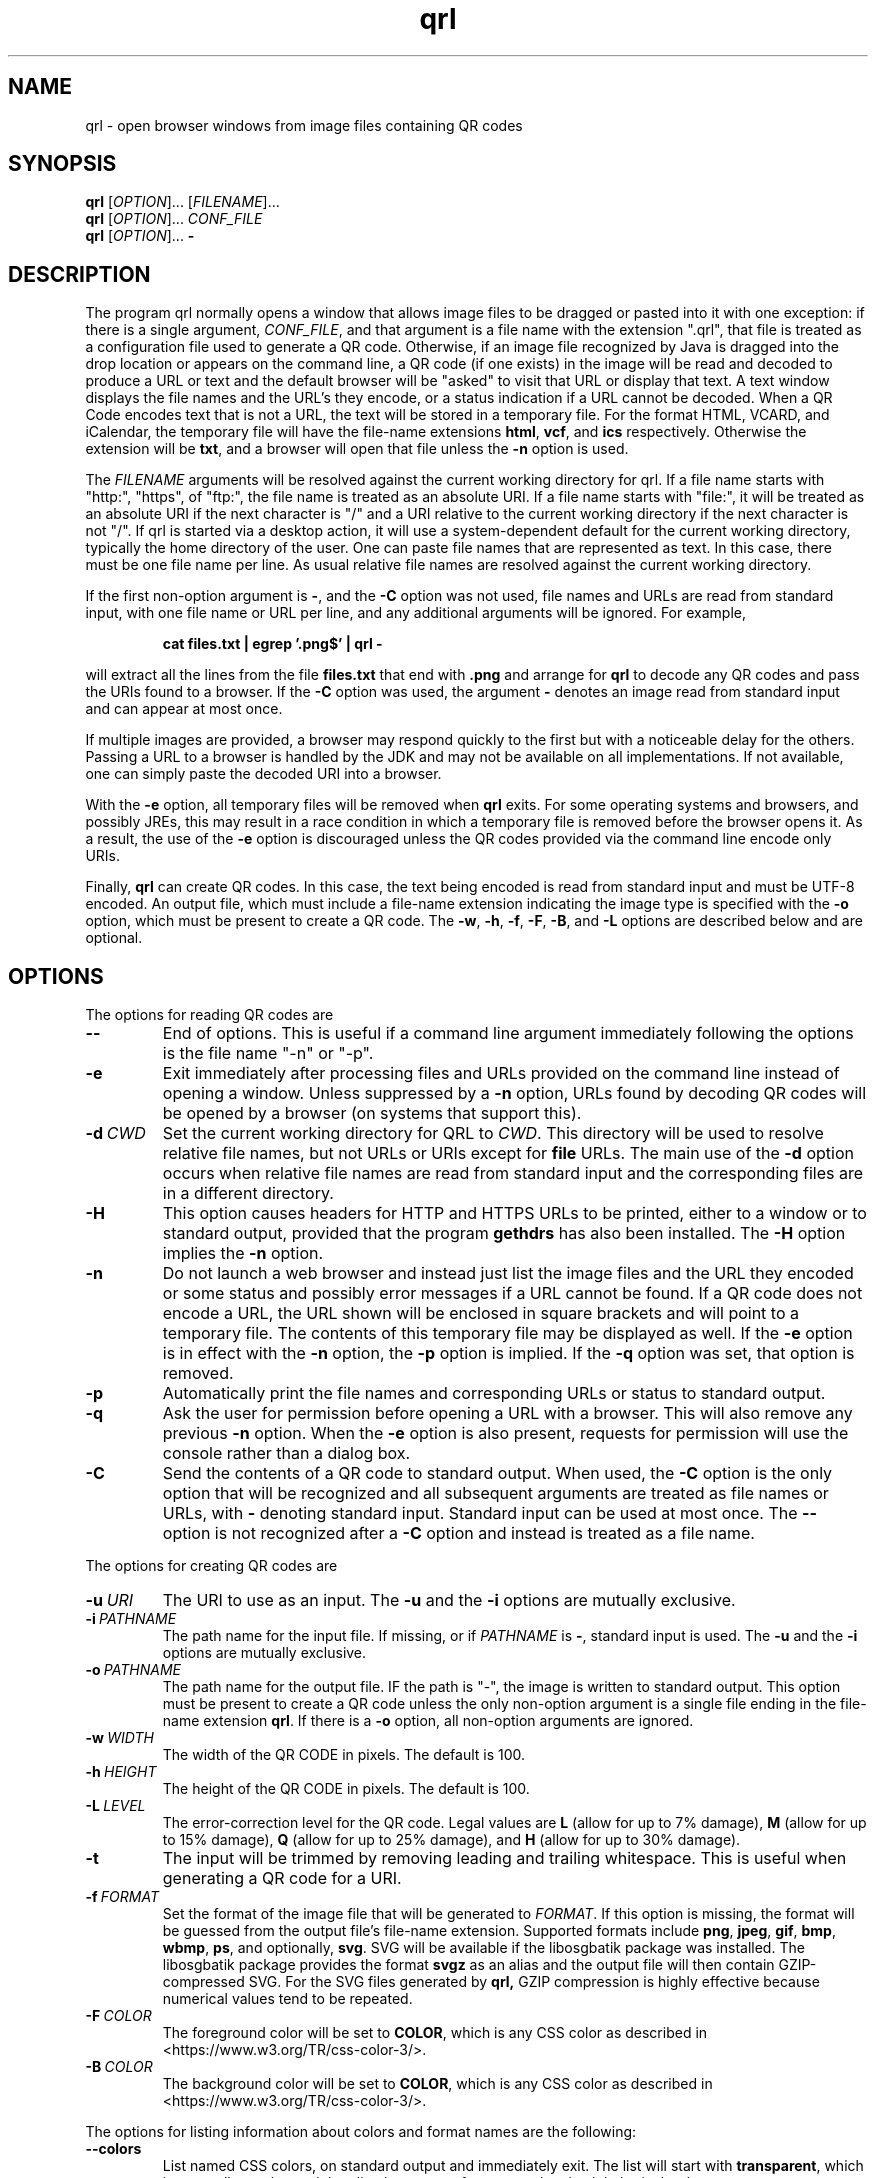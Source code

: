 .TH qrl "1" "Jan 2023" "qrl VERSION" "User Commands"
.SH NAME
qrl \- open browser windows from image files containing QR codes
.SH SYNOPSIS
.PP
.B
qrl
[\fI\,OPTION\/\fR]... [\fI\,FILENAME\/\fR]...
.br
.B
qrl
[\fI\,OPTION\/\fR]... \fICONF_FILE\fR
.br
.B
qrl
[\fI\,OPTION\/\fR]...
.B \-

.SH DESCRIPTION
.PP
The program qrl normally opens a window that allows image files to be
dragged or pasted into it with one exception: if there is a single
argument,
.IR CONF_FILE ,
and that argument is a file name with the extension ".qrl", that file
is treated as a configuration file used to generate a QR code.
Otherwise, if an image file recognized by Java is dragged into the
drop location or appears on the command line, a QR code (if one
exists) in the image will be read and decoded to produce a URL or text
and the default browser will be "asked" to visit that URL or display
that text.  A text window displays the file names and the URL's they
encode, or a status indication if a URL cannot be decoded. When a QR
Code encodes text that is not a URL, the text will be stored in a
temporary file. For the format HTML, VCARD, and iCalendar, the
temporary file will have the file-name extensions
.BR html ,
.BR vcf ,
and
.B ics
respectively. Otherwise the extension will be
.BR txt ,
and a browser will open that file unless the
.B \-n
option is used.
.PP
The
.I FILENAME
arguments will be resolved against the current working directory for
qrl. If a file name starts with "http:", "https", of "ftp:",
the file name is treated as an absolute URI.  If a file name starts
with "file:", it will be treated as an absolute URI if the next
character is "/" and a URI relative to the current working directory
if the next character is not "/". If qrl is started via a
desktop action, it will use a system-dependent default for the current
working directory, typically the home directory of the user.
One can paste file names that are represented as text.  In this case,
there must be one file name per line.  As usual relative file names are
resolved against the current working directory.
.PP
If the first non-option argument is
.BR \- ,
and the
.B \-C
option was not used, file names and URLs are read from standard input,
with one file name or URL per line, and any additional arguments will
be ignored. For example,
.IP
.B cat files.txt | egrep '.png$' | qrl \-
.PP
will extract all the lines from the file
.B files.txt
that end with
.B .png
and arrange for
.B qrl
to  decode any QR codes and pass the URIs found to a browser. If the
.B \-C
option was used, the argument
.B \-
denotes an image read from standard input and can appear at most once.
.PP
If multiple images are provided, a browser may respond quickly to the
first but with a noticeable delay for the others. Passing a URL to a
browser is handled by the JDK and may not be available on all implementations.
If not available, one can simply paste the decoded URI into a browser.
.PP
With the
.B \-e
option, all temporary files will be removed when
.B qrl
exits. For some operating systems and browsers, and possibly JREs, this
may result in a race condition in which a temporary file is removed before
the browser opens it.  As a result, the use of the
.B \-e
option is discouraged unless the QR codes provided via the command line
encode only URIs.
.P
Finally,
.B qrl
can create QR codes. In this case, the text being encoded is read from
standard input and must be UTF-8 encoded. An output file, which must
include a file-name extension indicating the image type is specified with
the
.B \-o
option, which must be present to create a QR code.  The
.BR \-w ,
.BR \-h ,
.BR \-f ,
.BR \-F ,
.BR \-B ,
and
.B \-L
options are described below and are optional.
.SH OPTIONS
.PP
The options for reading QR codes are
.TP
.B \-\-
End of options.  This is useful if a command line argument immediately
following the options is the file name "-n" or "-p".
.TP
.B \-e
Exit immediately after processing files and URLs provided on the
command line instead of opening a window. Unless suppressed by a
.B \-n
option, URLs found by decoding QR codes will be opened by a browser
(on systems that support this).
.TP
.BI \-d\  CWD
Set the current working directory for QRL to
.IR CWD .
This directory will be used to resolve relative file names, but
not URLs or URIs except for
.B file
URLs.  The main use of the
.B \-d
option occurs when relative file names are read from standard input and
the corresponding files are in a different directory.
.TP
.B \-H
This option causes headers for HTTP and HTTPS URLs to be printed, either
to a window or to standard output, provided that the program
.B gethdrs
has also been installed. The
.B \-H
option implies the
.B \-n
option.
.TP
.B \-n
Do not launch a web browser and instead just list the image files and
the URL they encoded or some status and possibly error messages if a
URL cannot be found.  If a QR code does not encode a URL, the URL shown
will be enclosed in square brackets and will point to  a temporary file.
The contents of this temporary file may be displayed as well.
If the
.B \-e
option is in effect with the
.B \-n
option, the
.B \-p
option is implied. If the
.B \-q
option was set, that option is removed.
.TP
.B \-p
Automatically print the file names and corresponding URLs or status to
standard output.
.TP
.B \-q
Ask the user for permission before opening a URL with a browser. This
will also remove any previous
.B \-n
option.  When the
.B \-e
option is also present, requests for permission will use the
console rather than a dialog box.
.TP
.B \-C
Send the contents of a QR code to standard output.
When used, the
.B \-C
option is the only option that will be recognized and all subsequent
arguments are treated as file names or URLs, with
.B \-
denoting standard input. Standard input can be used at most once.
The
.B \-\-
option is not recognized after a
.B \-C
option and instead is treated as a file name.
.P
The options for creating QR codes are
.TP
.BI \-u\  URI
The URI to use as an input.
The
.B \-u
and the
.B \-i
options are mutually exclusive.
.TP
.BI \-i\  PATHNAME
The path name for the input file. If missing, or if
.I PATHNAME
is
.BR \- ,
standard input is used. The
.B \-u
and the
.B \-i
options are mutually exclusive.
.TP
.BI \-o\  PATHNAME
The path name for the output file. IF the path is "-", the image is
written to standard output.  This option must be present to create a
QR code unless the only non-option argument is a single file ending
in the file-name extension
.BR  qrl .
If there is a
.B \-o
option, all non-option arguments are ignored.
.TP
.BI \-w\  WIDTH
The width of the QR CODE in pixels. The default is 100.
.TP
.BI \-h\  HEIGHT
The height of the QR CODE in pixels. The default is 100.
.TP
.BI \-L\  LEVEL
The error-correction level for the QR code. Legal values are
.B L
(allow for up to 7% damage),
.B M
(allow for up to 15% damage),
.B Q
(allow for up to 25% damage), and
.B H
(allow for up to 30% damage).
.TP
.B \-t
The input will be trimmed by removing leading and trailing whitespace.
This is useful when generating a QR code for a URI. 
.TP
.BI \-f\  FORMAT
Set the format of the image file that will be generated to
.IR FORMAT .
If this option is missing, the format will be guessed from the output
file's file-name extension.  Supported formats include
.BR png ,
.BR jpeg ,
.BR gif ,
.BR bmp ,
.BR wbmp ,
.BR ps ,
and optionally,
.BR svg .
SVG will be available if the libosgbatik package was installed. The
libosgbatik package provides the format
.B svgz
as an alias and the output file will then contain GZIP-compressed SVG.
For the SVG files generated by
.BR qrl,
GZIP compression is highly effective because numerical values tend to
be repeated.
.TP
.BI \-F\  COLOR
The foreground color will be set to
.BR COLOR ,
which is any CSS color as described in <https://www.w3.org/TR/css-color-3/>.
.TP
.BI \-B\  COLOR
The background color will be set to
.BR COLOR ,
which is any CSS color as described in <https://www.w3.org/TR/css-color-3/>.
.PP
The options for listing information about colors and format names are
the following:
.TP
.B \-\-colors
List named CSS colors, on standard output and immediately exit.  The
list will start with
.BR transparent ,
which is not really a color, and then list the names of opaque colors
in alphabetical order.
.TP
.B \-\-formats
List the standard names for the image formats that are supported.
For
.BR svg ,
the libosgbatik package will provide an alias
.BR svgz .
When that alias is specified, the file name extension should be
.B .svgz
and the SVG data will be compressed using
.BR gzip . For
.BR ps ,
(for PostScript) one will typically want to convert the Postscript file to
EPS (Encapsulated PostScript). On Linux systems, the programs
.B ps2eps
or
.B ps2epsi
can be used.
.TP
.B \-\-format-aliases
List the standard names for the image formats that are supported
and their aliases.
.TP
.B \-g
Open a window that will allow a configuration file to be created.
The file may be saved, in which case its extension should be
.BR qrl .
If the window is closed without terminating the application,
QRLauncher will generate a QR code.  When present,
.B \-g
should be the only option.
.SH CSS Color Syntax
.B \-\-help
Display a window with short on-line help for the window provided
by the
.B \-g
option.
.PP
In addition to using the names printed by running the command
.IP
qrl \-\-colors
.PP
colors can be specified as follows:
.TP
.BI # RRGGBB
This specifies an opaque color where
.I RR
is a two-digit hexadecimal number providing the value of the red component of
the color,
.I GG
is a two-digit hexadecimal number providing the value of the green component of
the color, and
.I BB
is a two-digit hexadecimal number providing the value of the blue component of
the color.  The specification #000000 is pure black and #ffffff is pure white.
.TP
.B rgb(\fIRED\fB,\fIGREEEN\fB,\fIBLUE\fB)
is a color whose components are either numbers in the range [0, 255] or a
floating point number followed by a % in the range [0, 100].
.TP
.B rgba(\fIRED\fB,\fIGREEEN\fB,\fIBLUE\fB,\fIALPHA\fB)
is a color whose red, green, and blue components are either numbers in
the range [0, 255] or a floating point number followed by a % in the
range [0, 100], and whose alpha component is in the range [0.0,1.0].
.TP
.B hsl(\fIHUE\fB,\fISATURATION\fB%,\fILIGHTNESS\fB%)
is a color whose hue is in the range [0, 350], whose saturation is in
the range [0, 100], and whose lightness is in the range [0, 100].
.TP
.B hsla(\fIHUE\fB,\fISATURATION\fB%,\fILIGHTNESS\fB%,\fIALPHA\fB)
is a color whose hue is in the range [0, 350], whose saturation is in
the range [0, 100], and whose lightness is in the range [0, 100] , and
whose alpha component is in the range [0.0,1.0].
.PP
As a reminder, CSS color specifications can include characters (e.g.,
parentheses) that are treated specially by shells and have to be quoted.
.SH AUTHOR
.PP
Written by Bill Zaumen, using the ZXing library for decoding and generating
QR codes.
\"  LocalWords:  qrl fI fR URL's TP CWD http https URIs JDK URI XZing
\"  LocalWords:  Zaumen br VCARD iCalendar html vcf ics txt egrep png
\"  LocalWords:  JREs UTF PATHNAME whitespace jpeg gif bmp wbmp ps GG
\"  LocalWords:  svg libosgbatik svgz gzip PostScript EPS eps epsi fB
\"  LocalWords:  RRGGBB ffffff rgb fIRED fIGREEEN fIBLUE rgba fIALPHA
\"  LocalWords:  hsl fISATURATION hsla fILIGHTNESS fIHUE fICONF CONF
\"  LocalWords:  ZXing gethdrs QRLauncher
